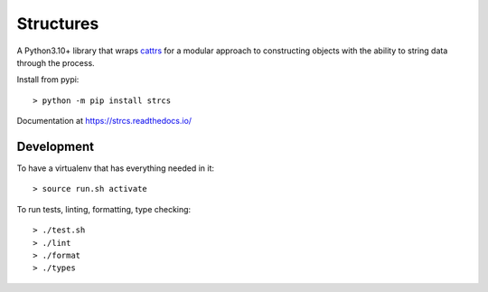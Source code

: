 Structures
==========

A Python3.10+ library that wraps `cattrs <https://cattrs.readthedocs.io>`_ for a
modular approach to constructing objects with the ability to string data through
the process.

Install from pypi::

    > python -m pip install strcs

Documentation at https://strcs.readthedocs.io/

Development
-----------

To have a virtualenv that has everything needed in it::
    
    > source run.sh activate

To run tests, linting, formatting, type checking::

    > ./test.sh
    > ./lint
    > ./format
    > ./types
